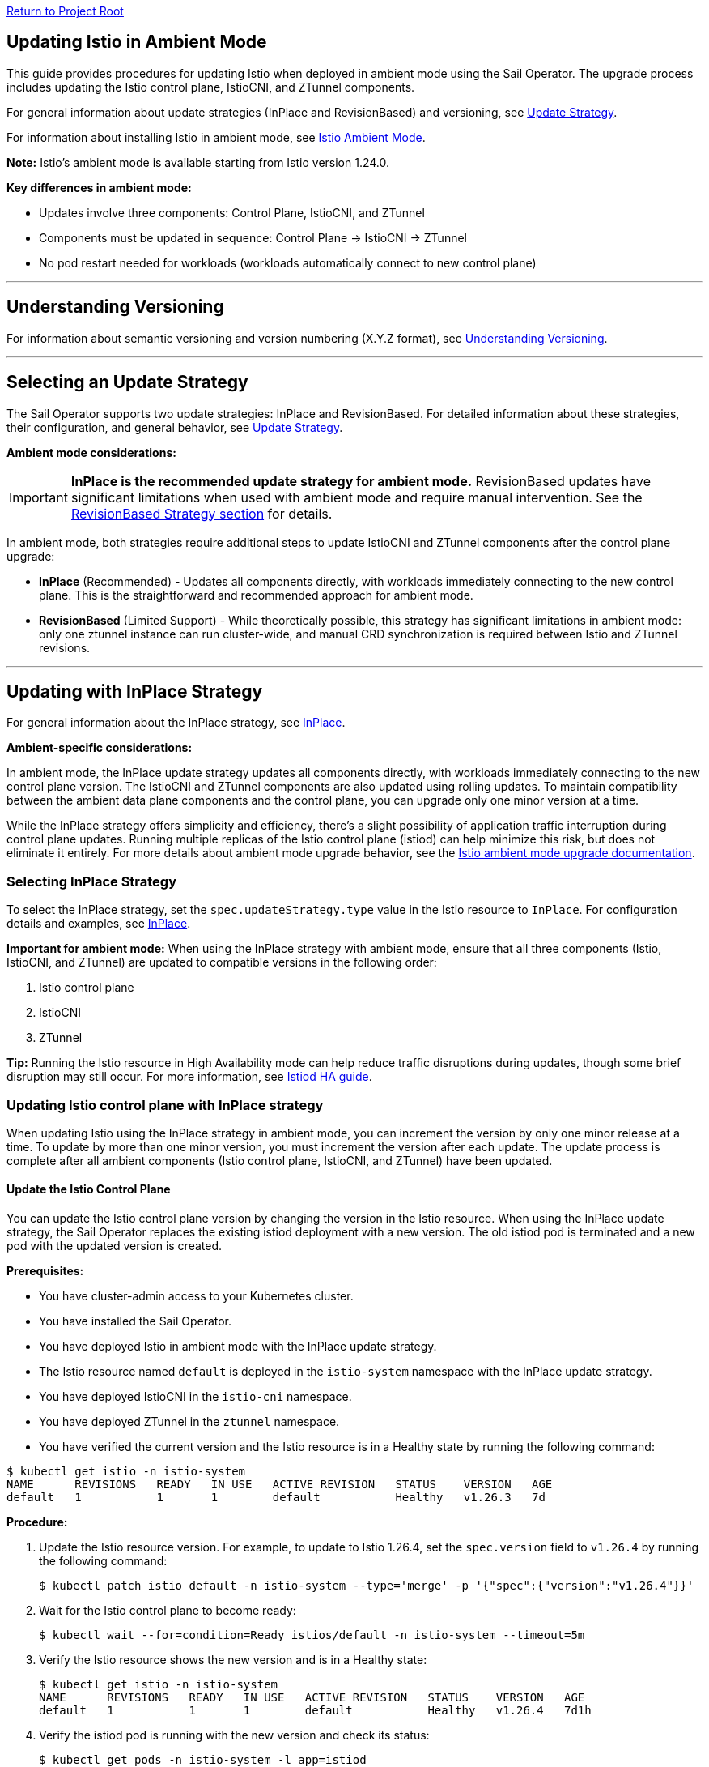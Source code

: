 // Variables embedded for GitHub compatibility
:istio_latest_version: 1.26.3
:istio_latest_version_revision_format: 1-26-3
:istio_latest_tag: v1.26-latest
:istio_release_name: release-1.26
:istio_latest_minus_one_version: 1.26.2
:istio_latest_minus_one_version_revision_format: 1-26-2

link:../README.adoc[Return to Project Root]

[[updating-istio-in-ambient-mode]]
== Updating Istio in Ambient Mode

This guide provides procedures for updating Istio when deployed in ambient mode using the Sail Operator. The upgrade process includes updating the Istio control plane, IstioCNI, and ZTunnel components.

For general information about update strategies (InPlace and RevisionBased) and versioning, see link:../update-strategy/update-strategy.adoc#update-strategy[Update Strategy].

For information about installing Istio in ambient mode, see link:./istio-ambient-mode.adoc#introduction-to-istio-ambient-mode[Istio Ambient Mode].

*Note:* Istio's ambient mode is available starting from Istio version 1.24.0.

*Key differences in ambient mode:*

* Updates involve three components: Control Plane, IstioCNI, and ZTunnel
* Components must be updated in sequence: Control Plane → IstioCNI → ZTunnel
* No pod restart needed for workloads (workloads automatically connect to new control plane)

'''

[[understanding-versioning]]
== Understanding Versioning

For information about semantic versioning and version numbering (X.Y.Z format), see link:../update-strategy/update-strategy.adoc#understanding-versioning[Understanding Versioning].

'''

[[selecting-update-strategy]]
== Selecting an Update Strategy

The Sail Operator supports two update strategies: InPlace and RevisionBased. For detailed information about these strategies, their configuration, and general behavior, see link:../update-strategy/update-strategy.adoc#update-strategy[Update Strategy].

**Ambient mode considerations:**

IMPORTANT: **InPlace is the recommended update strategy for ambient mode.** RevisionBased updates have significant limitations when used with ambient mode and require manual intervention. See the <<updating-with-revisionbased-strategy,RevisionBased Strategy section>> for details.

In ambient mode, both strategies require additional steps to update IstioCNI and ZTunnel components after the control plane upgrade:

* **InPlace** (Recommended) - Updates all components directly, with workloads immediately connecting to the new control plane. This is the straightforward and recommended approach for ambient mode.
* **RevisionBased** (Limited Support) - While theoretically possible, this strategy has significant limitations in ambient mode: only one ztunnel instance can run cluster-wide, and manual CRD synchronization is required between Istio and ZTunnel revisions.

'''

[[updating-with-inplace-strategy]]
== Updating with InPlace Strategy

For general information about the InPlace strategy, see link:../update-strategy/update-strategy.adoc#inplace[InPlace].

*Ambient-specific considerations:*

In ambient mode, the InPlace update strategy updates all components directly, with workloads immediately connecting to the new control plane version. The IstioCNI and ZTunnel components are also updated using rolling updates. To maintain compatibility between the ambient data plane components and the control plane, you can upgrade only one minor version at a time.

While the InPlace strategy offers simplicity and efficiency, there's a slight possibility of application traffic interruption during control plane updates. Running multiple replicas of the Istio control plane (istiod) can help minimize this risk, but does not eliminate it entirely. For more details about ambient mode upgrade behavior, see the https://istio.io/latest/docs/ambient/upgrade/helm/#understanding-ambient-mode-upgrades[Istio ambient mode upgrade documentation].

[[selecting-inplace-strategy]]
=== Selecting InPlace Strategy

To select the InPlace strategy, set the `spec.updateStrategy.type` value in the Istio resource to `InPlace`. For configuration details and examples, see link:../update-strategy/update-strategy.adoc#inplace[InPlace].

**Important for ambient mode:** When using the InPlace strategy with ambient mode, ensure that all three components (Istio, IstioCNI, and ZTunnel) are updated to compatible versions in the following order:

1. Istio control plane
2. IstioCNI
3. ZTunnel

*Tip:* Running the Istio resource in High Availability mode can help reduce traffic disruptions during updates, though some brief disruption may still occur. For more information, see link:../general/istiod-ha.adoc#running-istiod-in-ha-mode[Istiod HA guide].

[[updating-istio-control-plane-with-inplace-strategy]]
=== Updating Istio control plane with InPlace strategy

When updating Istio using the InPlace strategy in ambient mode, you can increment the version by only one minor release at a time. To update by more than one minor version, you must increment the version after each update. The update process is complete after all ambient components (Istio control plane, IstioCNI, and ZTunnel) have been updated.

[[update-the-istio-control-plane]]
==== Update the Istio Control Plane

You can update the Istio control plane version by changing the version in the Istio resource. When using the InPlace update strategy, the Sail Operator replaces the existing istiod deployment with a new version. The old istiod pod is terminated and a new pod with the updated version is created.

*Prerequisites:*

* You have cluster-admin access to your Kubernetes cluster.
* You have installed the Sail Operator.
* You have deployed Istio in ambient mode with the InPlace update strategy.
* The Istio resource named `default` is deployed in the `istio-system` namespace with the InPlace update strategy.
* You have deployed IstioCNI in the `istio-cni` namespace.
* You have deployed ZTunnel in the `ztunnel` namespace.
* You have verified the current version and the Istio resource is in a Healthy state by running the following command:

[source,bash,subs="attributes+",name="ambient-inplace-update-strategy"]
----
$ kubectl get istio -n istio-system
NAME      REVISIONS   READY   IN USE   ACTIVE REVISION   STATUS    VERSION   AGE
default   1           1       1        default           Healthy   v1.26.3   7d
----

*Procedure:*

. Update the Istio resource version. For example, to update to Istio 1.26.4, set the `spec.version` field to `v1.26.4` by running the following command:
+
[source,bash,subs="attributes+",name="ambient-inplace-update-strategy"]
----
$ kubectl patch istio default -n istio-system --type='merge' -p '{"spec":{"version":"v1.26.4"}}'
----

. Wait for the Istio control plane to become ready:
+
[source,bash,subs="attributes+",name="ambient-inplace-update-strategy"]
----
$ kubectl wait --for=condition=Ready istios/default -n istio-system --timeout=5m
----

. Verify the Istio resource shows the new version and is in a Healthy state:
+
[source,bash,subs="attributes+",name="ambient-inplace-update-strategy"]
----
$ kubectl get istio -n istio-system
NAME      REVISIONS   READY   IN USE   ACTIVE REVISION   STATUS    VERSION   AGE
default   1           1       1        default           Healthy   v1.26.4   7d1h
----

. Verify the istiod pod is running with the new version and check its status:
+
[source,bash,subs="attributes+",name="ambient-inplace-update-strategy"]
----
$ kubectl get pods -n istio-system -l app=istiod
NAME                             READY   STATUS    RESTARTS   AGE
istiod-default-6bd6b8664b-x7k2m  1/1     Running   0          2m15s
----
+
Optionally, verify the control plane is functioning correctly by checking the logs:
+
[source,bash,subs="attributes+",name="ambient-inplace-update-strategy"]
----
$ kubectl logs -n istio-system -l app=istiod --tail=50 | grep -i "version\|ready"
----

[[update-istiocni-and-ztunnel]]
==== Update IstioCNI and ZTunnel

After updating the Istio control plane, update the IstioCNI and ZTunnel components to maintain compatibility between the control plane and ambient data plane components.

. Update the IstioCNI resource to the same version as the control plane:
+
[source,bash,subs="attributes+",name="ambient-inplace-update-strategy"]
----
$ kubectl patch istiocni -n istio-cni default --type='merge' -p '{"spec":{"version":"v1.26.4"}}'
----
+
Wait for the IstioCNI resource to become ready:
+
[source,bash,subs="attributes+",name="ambient-inplace-update-strategy"]
----
$ kubectl wait --for=condition=Ready istiocnis/default --timeout=5m
----

. Update the ZTunnel resource to the same version as the control plane:
+
[source,bash,subs="attributes+",name="ambient-inplace-update-strategy"]
----
$ kubectl patch ztunnel -n ztunnel default --type='merge' -p '{"spec":{"version":"v1.26.4"}}'
----
+
Wait for the ZTunnel resource to become ready:
+
[source,bash,subs="attributes+",name="ambient-inplace-update-strategy"]
----
$ kubectl wait --for=condition=Ready ztunnel/default --timeout=10m
----
+
*Note:* The ZTunnel DaemonSet update may take several minutes as pods are updated node-by-node to minimize disruption.

For detailed information about updating IstioCNI, see link:../../README.md#updating-istiocni[IstioCNI Update Procedure in README]. For ZTunnel update procedures, refer to section "Common Update Procedures for Ambient Components".

[[recommendations-for-inplace-strategy-in-ambient-mode]]
=== Recommendations for InPlace strategy in Ambient Mode

* **High Availability:** Configure the istiod deployment with multiple replicas to help reduce disruptions during updates. Note that even with HA mode, some brief traffic disruption may still occur during control plane upgrades. See the link:../general/istiod-ha.adoc#running-istiod-in-ha-mode[Istiod HA guide] for more information.
* **ZTunnel Updates:** The ZTunnel DaemonSet uses a RollingUpdate strategy by default, which updates pods one node at a time. Monitor the rollout to ensure it completes successfully.
* **Maintenance Window:** While ambient mode is designed to minimize disruption, it's recommended to perform upgrades during a maintenance window.
* **Testing:** Always test the upgrade process in a non-production environment first.

'''

[[updating-with-revisionbased-strategy]]
== Updating with RevisionBased Strategy

For general information about the RevisionBased strategy, see link:../update-strategy/update-strategy.adoc#revisionbased[RevisionBased].

WARNING: **RevisionBased updates are not fully supported in ambient mode and require significant manual intervention.** This strategy has the following limitations when used with ambient mode:

* **Single ZTunnel Instance:** Only one ztunnel instance can run in the cluster at any time, which limits the canary upgrade capabilities typically available with RevisionBased updates.
* **Manual Configuration Synchronization:** You must manually synchronize the revision name between the Istio control plane resource and the ZTunnel resource to ensure they point to the same Istio revision.
* **Complex Migration:** The ztunnel must be manually reconfigured to point to the appropriate control plane revision during migration.

**Recommendation:** Use the InPlace update strategy for ambient mode deployments. It provides a simpler, more reliable upgrade path. The procedures below are provided for advanced use cases where RevisionBased updates are required, but users should be prepared for additional manual configuration steps.

*Ambient-specific considerations:*

When using ambient mode with the RevisionBased strategy, the IstioCNI component can work with multiple control plane versions during the workload migration period. However, since only one ztunnel instance can run cluster-wide, the migration process requires careful coordination. The ztunnel must be manually configured to connect to the correct control plane revision, and CRD synchronization between revisions must be maintained manually to ensure compatibility.

[[selecting-revisionbased-strategy]]
=== Selecting RevisionBased Strategy

To deploy Istio with the RevisionBased strategy, set the `spec.updateStrategy.type` value in the Istio resource to `RevisionBased` and configure the `inactiveRevisionDeletionGracePeriodSeconds`. For configuration details and examples, see link:../update-strategy/update-strategy.adoc#revisionbased[RevisionBased].

When using the RevisionBased strategy, the Operator creates a new IstioRevision resource with the name `<istio_resource_name>-<version>`. For example, if the Istio resource is named `default` and the version is `v1.26.3`, the IstioRevision resource name would be `default-v1-26-3`.

[[updating-istio-control-plane-with-revisionbased-strategy]]
=== Updating Istio Control Plane with RevisionBased Strategy

When updating Istio using the RevisionBased strategy in ambient mode, you can upgrade by more than one minor version at a time. The Sail Operator creates a new IstioRevision resource for each change to the .spec.version field and deploys a corresponding control plane instance.

[[update-the-istio-control-plane-revisionbased]]
==== Update the Istio Control Plane

You can update the Istio control plane version by changing the version in the Istio resource. When using the RevisionBased update strategy, the Sail Operator creates a new istiod deployment alongside the existing one, allowing for a canary upgrade of the control plane. Both control planes run simultaneously until all workloads are migrated to the new version. The new control plane is created with a revision name in the format `<istio-name>-<version>`.

NOTE: While multiple control plane revisions can run simultaneously, remember that only one ztunnel instance can exist cluster-wide in ambient mode. This limits the full canary upgrade benefits typically available with RevisionBased updates in sidecar mode.

*Prerequisites:*

* You have cluster-admin access to your Kubernetes cluster.
* You have installed the Sail Operator.
* You have deployed Istio in ambient mode with the RevisionBased update strategy.
* The Istio resource named `default` is deployed in the `istio-system` namespace with the RevisionBased update strategy.
* You have deployed IstioCNI in the `istio-cni` namespace.
* You have deployed ZTunnel in the `ztunnel` namespace.
* You have verified the current version and the Istio resource is in a Healthy state by running the following commands:

[source,bash,subs="attributes+",name="ambient-revision-based-strategy"]
----
$ kubectl get istio default -n istio-system -o yaml | grep -A 3 updateStrategy
  updateStrategy:
    type: RevisionBased
    inactiveRevisionDeletionGracePeriodSeconds: 30
----

[source,bash,subs="attributes+",name="ambient-revision-based-strategy"]
----
$ kubectl get istio -n istio-system
NAME      REVISIONS   READY   IN USE   ACTIVE REVISION     STATUS    VERSION   AGE
default   1           1       1        default-v1-26-3     Healthy   v1.26.3   7d
----

[source,bash,subs="attributes+",name="ambient-revision-based-strategy"]
----
$ kubectl get istiorevision -n istio-system
NAME              TYPE    READY   STATUS    IN USE   VERSION   AGE
default-v1-26-3   Local   True    Healthy   True     v1.26.3   7d
----

* The `inactiveRevisionDeletionGracePeriodSeconds` is configured in the Istio resource.

*Procedure:*

. Update the Istio resource version. For example, to update to Istio 1.26.4, set the `spec.version` field to `v1.26.4` by running the following command:
+
[source,bash,subs="attributes+",name="ambient-revision-based-strategy"]
----
$ kubectl patch istio default -n istio-system --type='merge' -p '{"spec":{"version":"v1.26.4"}}'
----
+
This command creates a new IstioRevision resource and a new istiod deployment for the new version.

. Monitor the new istiod pod creation:
+
[source,bash,subs="attributes+",name="ambient-revision-based-strategy"]
----
$ kubectl get pods -n istio-system -l app=istiod -w
----

. Wait for the new control plane revision to become ready:
+
[source,bash,subs="attributes+",name="ambient-revision-based-strategy"]
----
$ kubectl wait --for=condition=Ready istios/default -n istio-system --timeout=5m
----

. Verify both revisions are now running. The Istio resource should show 2 revisions:
+
[source,bash,subs="attributes+",name="ambient-revision-based-strategy"]
----
$ kubectl get istio -n istio-system
NAME      REVISIONS   READY   IN USE   ACTIVE REVISION     STATUS    VERSION   AGE
default   2           2       1        default-v1-26-4     Healthy   v1.26.4   7d1h
----

. List the IstioRevision resources to see both versions:
+
[source,bash,subs="attributes+",name="ambient-revision-based-strategy"]
----
$ kubectl get istiorevision -n istio-system
NAME              TYPE    READY   STATUS    IN USE   VERSION   AGE
default-v1-26-3   Local   True    Healthy   True     v1.26.3   7d
default-v1-26-4   Local   True    Healthy   False    v1.26.4   2m
----
+
The old revision shows `IN USE: True` because workloads are still connected to it. The new revision shows `IN USE: False` until workloads are migrated.

. Confirm both control plane pods are running:
+
[source,bash,subs="attributes+",name="ambient-revision-based-strategy"]
----
$ kubectl get pods -n istio-system -l app=istiod
NAME                                      READY   STATUS    RESTARTS   AGE
istiod-default-v1-26-3-6bd6b8664b-x7k2m   1/1     Running   0          7d
istiod-default-v1-26-4-7c8e9d775c-y8l3n   1/1     Running   0          2m
----

. Verify the new control plane is functioning by checking its logs:
+
[source,bash,subs="attributes+",name="ambient-revision-based-strategy"]
----
$ kubectl logs -n istio-system istiod-default-v1-26-4-7c8e9d775c-y8l3n --tail=50 | grep -i "version\|ready"
----

After creating the new Istio control plane revision, proceed to update IstioCNI and ZTunnel. For IstioCNI update procedures, see link:../../README.md#updating-istiocni[IstioCNI Update Procedure in README]. For ZTunnel update instructions, refer to section "Common Update Procedures for Ambient Components". Note that IstioCNI is compatible with multiple control plane versions and will continue to handle traffic for both the old and new control planes during the migration period.

[[migrate-ambient-workloads-to-new-revision]]
==== Migrate Ambient Workloads to New Revision

Unlike sidecar mode, ambient mode workloads don't use namespace labels like `istio.io/rev` for version selection. Instead, ambient workloads automatically connect to the active control plane revision. However, to ensure proper migration:

. Verify that your ambient namespaces are still labeled correctly:
+
[source,bash,subs="attributes+",name="ambient-revision-based-strategy"]
----
$ kubectl get namespace bookinfo --show-labels | grep istio
NAME       STATUS   AGE   LABELS
bookinfo   Active   7d    istio-discovery=enabled,istio.io/dataplane-mode=ambient
----

. The ambient workloads automatically use the new control plane. Verify connectivity:
+
[source,bash,subs="attributes+",name="ambient-revision-based-strategy"]
----
$ istioctl ztunnel-config workloads --namespace ztunnel | grep bookinfo
----

. For more controlled migration, you can temporarily restart application pods to ensure they pick up any configuration changes:
+
[source,bash,subs="attributes+",name="ambient-revision-based-strategy"]
----
// Removed as pod restarts are generally unnecessary in ambient mode
----

. Wait for the rollout to complete:
+
[source,bash,subs="attributes+",name="ambient-revision-based-strategy"]
----
// Removed as pod restarts are generally unnecessary in ambient mode
----

. Verify the workloads are functioning correctly:
+
[source,bash,subs="attributes+",name="ambient-revision-based-strategy"]
----
$ kubectl exec "$(kubectl get pod -l app=ratings -n bookinfo -o jsonpath='{.items[0].metadata.name}')" -c ratings -n bookinfo -- curl -sS productpage:9080/productpage | grep -o "<title>.*</title>"
<title>Simple Bookstore App</title>
----

[[verify-old-revision-cleanup]]
==== Verify Old Revision Cleanup

. After the grace period (specified in `inactiveRevisionDeletionGracePeriodSeconds`), verify that the old revision has been cleaned up:
+
[source,bash,subs="attributes+",name="ambient-revision-based-strategy"]
----
$ kubectl get istiorevision -n istio-system
NAME              TYPE    READY   STATUS    IN USE   VERSION   AGE
default-v1-26-4   Local   True    Healthy   True     v1.26.4   35m
----

. Confirm only the new control plane pods are running:
+
[source,bash,subs="attributes+",name="ambient-revision-based-strategy"]
----
$ kubectl get pods -n istio-system -l app=istiod
NAME                                      READY   STATUS    RESTARTS   AGE
istiod-default-v1-26-4-7c8e9d775c-y8l3n   1/1     Running   0          35m
----

. Verify the Istio resource reflects the single active revision:
+
[source,bash,subs="attributes+",name="ambient-revision-based-strategy"]
----
$ kubectl get istio -n istio-system
NAME      REVISIONS   READY   IN USE   ACTIVE REVISION     STATUS    VERSION   AGE
default   1           1       1        default-v1-26-4     Healthy   v1.26.4   7d1h
----

If you have deployed waypoint proxies, verify them after the upgrade. Refer to <<updating-waypoint-proxies-if-deployed,Updating Waypoint Proxies (If Deployed)>> for detailed instructions.

[[rollback-procedure]]
=== Rollback Procedure

If you encounter issues during the RevisionBased upgrade, you can roll back before the old revision is deleted:

. Verify the old revision is still available:
+
[source,bash,subs="attributes+",name="ambient-revision-rollback"]
----
$ kubectl get istiorevision -n istio-system
NAME              TYPE    READY   STATUS    IN USE   VERSION   AGE
default-v1-26-3   Local   True    Healthy   False    v1.26.3   7d
default-v1-26-4   Local   True    Healthy   True     v1.26.4   10m
----

. Roll back the Istio resource to the previous version:
+
[source,bash,subs="attributes+",name="ambient-revision-rollback"]
----
$ kubectl patch istio default -n istio-system --type='merge' -p '{"spec":{"version":"v1.26.3"}}'
----

. Roll back IstioCNI and ZTunnel if needed:
+
[source,bash,subs="attributes+",name="ambient-revision-rollback"]
----
$ kubectl patch istiocni default --type='merge' -p '{"spec":{"version":"v1.26.3"}}'
$ kubectl patch ztunnel default --type='merge' -p '{"spec":{"version":"v1.26.3"}}'
----

. Restart application pods:
+
[source,bash,subs="attributes+",name="ambient-revision-rollback"]
----
// Removed as pod restarts are generally unnecessary in ambient mode
----

'''

[[common-update-procedures-for-ambient-components]]
== Common Update Procedures for Ambient Components

This section provides common procedures for updating ambient mode components (IstioCNI, ZTunnel, and Waypoint Proxies) that are applicable to both InPlace and RevisionBased update strategies. Follow these procedures after updating the Istio control plane as described in your chosen update strategy.

[[updating-istiocni]]
=== Updating IstioCNI

For detailed IstioCNI update procedures, see link:../../README.md#updating-istiocni[IstioCNI Update Procedure in README].

[[updating-ztunnel]]
=== Updating ZTunnel

After updating IstioCNI, update the ZTunnel component. The Sail Operator updates the ZTunnel DaemonSet, which runs the L4 node proxies. The ZTunnel pods are updated using a rolling update strategy, updating one node at a time to maintain mesh connectivity during the upgrade. Existing connections are maintained while new connections use the updated ZTunnel proxies.

*Prerequisites:*

* You have cluster-admin access to your Kubernetes cluster.
* You have successfully updated the Istio control plane to the desired version (InPlace strategy) or created a new control plane revision (RevisionBased strategy).
* You have successfully updated the IstioCNI resource to the desired version.
* The ZTunnel resource named `default` is deployed in the `ztunnel` namespace.

*Procedure:*

. Update the ZTunnel resource version. For example, to update to Istio 1.26.4, set the `spec.version` field to `v1.26.4` by running the following command:
+
[source,bash,subs="attributes+",name="ambient-update-ztunnel"]
----
$ kubectl patch ztunnel -n ztunnel default --type='merge' -p '{"spec":{"version":"v1.26.4"}}'
----

. Monitor the ZTunnel DaemonSet rollout:
+
[source,bash,subs="attributes+",name="ambient-update-ztunnel"]
----
$ kubectl rollout status daemonset/ztunnel -n ztunnel
----

*Note:* The ZTunnel DaemonSet update may take several minutes as pods are updated node-by-node to minimize disruption to ambient workloads.

. Wait for the ZTunnel resource to become ready:
+
[source,bash,subs="attributes+",name="ambient-update-ztunnel"]
----
$ kubectl wait --for=condition=Ready ztunnel/default --timeout=10m
----

. Verify the ZTunnel resource shows the new version and all pods are running:
+
[source,bash,subs="attributes+",name="ambient-update-ztunnel"]
----
$ kubectl get ztunnel
NAME      READY   STATUS    VERSION   AGE
default   True    Healthy   v1.26.4   7d1h

$ kubectl get pods -n ztunnel -o wide
NAME              READY   STATUS    RESTARTS   AGE   NODE
ztunnel-2w5mj     1/1     Running   0          5m    node1.example.com
ztunnel-6njq8     1/1     Running   0          4m    node2.example.com
ztunnel-96j7k     1/1     Running   0          3m    node3.example.com
----

*Note:* When using the RevisionBased strategy, only one ztunnel instance can run cluster-wide. During migration, you must manually configure the ztunnel to point to the appropriate control plane revision and manually synchronize CRDs to ensure compatibility. This limitation reduces the canary upgrade capabilities typically available with RevisionBased updates in sidecar mode.

[[verifying-ambient-workloads]]
=== Verifying Ambient Workloads

After updating all ambient components, verify that your ambient workloads are functioning correctly:

NOTE: The following examples use the `bookinfo` sample application running in the `bookinfo` namespace. Adapt these steps to your own application namespaces and pod labels when verifying your ambient workloads.

. Verify that your ambient workloads are still functioning correctly:
+
[source,bash,subs="attributes+",name="ambient-verify-workloads"]
----
$ kubectl get pods -n bookinfo
----

. Verify ZTunnel is processing traffic for your ambient workloads:
+
[source,bash,subs="attributes+",name="ambient-verify-workloads"]
----
$ istioctl ztunnel-config workloads --namespace ztunnel | grep bookinfo
----

. Test connectivity within your mesh:
+
[source,bash,subs="attributes+",name="ambient-verify-workloads"]
----
$ kubectl exec "$(kubectl get pod -l app=ratings -n bookinfo -o jsonpath='{.items[0].metadata.name}')" -c ratings -n bookinfo -- curl -sS productpage:9080/productpage | grep -o "<title>.*</title>"
<title>Simple Bookstore App</title>
----

[[updating-waypoint-proxies-if-deployed]]
=== Updating Waypoint Proxies (If Deployed)

If you have deployed waypoint proxies in your ambient mesh for Layer 7 features, they should be verified after the control plane upgrade. For detailed information about waypoint proxies, see link:./istio-ambient-waypoint.adoc#introduction-to-istio-waypoint-proxy[Introduction to Istio Waypoint Proxy].

. List existing waypoint proxies:
+
[source,bash,subs="attributes+",name="ambient-update-waypoint"]
----
$ kubectl get gateway -n bookinfo
NAME       CLASS              ADDRESS        PROGRAMMED   AGE
waypoint   istio-waypoint     10.96.123.45   True         7d
----

. Waypoint proxies should automatically update to use the new control plane. Verify the waypoint proxy pods are running:
+
[source,bash,subs="attributes+",name="ambient-update-waypoint"]
----
$ kubectl get pods -n bookinfo -l gateway.networking.k8s.io/gateway-name=waypoint
NAME                       READY   STATUS    RESTARTS   AGE
waypoint-5d9c8b7f9-abc12   1/1     Running   0          5m
----

. Verify L7 features are working correctly by testing traffic routing and authorization policies. See link:./istio-ambient-waypoint.adoc#layer-7-features-in-ambient-mode[Layer 7 Features in Ambient Mode] for examples.

'''

[[special-considerations-for-ambient-mode-upgrades]]
== Special Considerations for Ambient Mode Upgrades

[[ztunnel-daemonset-updates]]
=== ZTunnel DaemonSet Updates

The ZTunnel component runs as a DaemonSet on every node in the cluster. During upgrades:

* **Rolling Updates:** ZTunnel uses a RollingUpdate strategy, updating one node at a time by default.
* **Minimal Disruption:** While a node's ZTunnel pod is restarting, new connections may experience brief latency, but existing connections are maintained.
* **Node-by-Node:** The update process ensures that at least one ZTunnel pod is always available on each node before proceeding to the next.
* **Monitoring:** Monitor the ZTunnel DaemonSet rollout status:

[source,bash,subs="attributes+"]
----
$ kubectl rollout status daemonset/ztunnel -n ztunnel
----

[[control-plane-and-data-plane-version-skew]]
=== Control Plane and Data Plane Version Skew

In ambient mode, version skew between components is handled differently than in sidecar mode:

* **Supported Skew:** The ztunnel at version 1.x is compatible with the control plane at version 1.x+1 and 1.x.
* **Testing Required:** Always test your specific version combinations in a non-production environment.
* **Recommendation:** Keep all components (Istio, IstioCNI, ZTunnel) at the same version when possible.

[[waypoint-proxy-compatibility]]
=== Waypoint Proxy Compatibility

If you have deployed waypoint proxies for L7 features:

* **Automatic Updates:** Waypoint proxies automatically reference the active control plane revision.
* **Gateway API:** Waypoint proxies are deployed using Kubernetes Gateway resources and are managed automatically by Istiod.
* **Verification:** Test L7 features after the upgrade to ensure waypoint proxies are functioning correctly. See link:./istio-ambient-waypoint.adoc#layer-7-features-in-ambient-mode[Layer 7 Features in Ambient Mode] for testing examples.

**Update Behavior by Strategy:**

* **InPlace Strategy:** Waypoint proxies transition directly to the new control plane version
* **RevisionBased Strategy:** Waypoint proxies can function with both control plane revisions during migration. However, note that the single-ztunnel limitation still applies to the ambient data plane.

**Cross-Namespace Waypoints:**

Verify labels remain in place for cross-namespace waypoint usage:

[source,bash,subs="attributes+"]
----
$ kubectl get ns bookinfo --show-labels | grep waypoint
bookinfo  Active  istio.io/use-waypoint-namespace=foo,istio.io/use-waypoint=waypoint-foo
----

For detailed waypoint update procedures, see link:./istio-ambient-waypoint.adoc#updating-waypoint-proxies[Updating Waypoint Proxies].

[[impact-on-existing-ambient-workloads]]
=== Impact on Existing Ambient Workloads

During ambient mode upgrades:

When upgrading the ambient cluster, new mTLS connections continue to function normally throughout the upgrade process. However, upgrading ztunnel will cause any existing long-lived TCP connections (including mTLS connections) on the upgraded node to reset after a grace period.

[[discovery-selectors-impact]]
=== Discovery Selectors Impact

If you're using discovery selectors to scope your mesh:

* **Label Verification:** Ensure that all required namespaces (istio-system, istio-cni, ztunnel) retain their discovery selector labels during upgrades.
* **Namespace Discovery:** The control plane must discover all necessary namespaces for proper operation.
* **Verification Command:**

[source,bash,subs="attributes+"]
----
$ kubectl get namespace -l istio-discovery=enabled
NAME           STATUS   AGE
istio-system   Active   7d
istio-cni      Active   7d
ztunnel        Active   7d
bookinfo       Active   7d
----

[[troubleshooting-common-issues]]
=== Troubleshooting Common Issues

**For common issues:**

* Ztunnel Troubleshoot: https://istio.io/latest/docs/ambient/usage/troubleshoot-ztunnel/
* Waypoint Troubleshoot: https://istio.io/latest/docs/ambient/usage/troubleshoot-ztunnel/

'''

[[additional-resources]]
== Additional Resources

* **Upstream Istio Ambient Documentation:** https://istio.io/latest/docs/ambient/
* **Istio Upgrade Documentation:** https://istio.io/latest/docs/setup/upgrade/
* **Istio Ambient Mode Installation:** link:./istio-ambient-mode.adoc#introduction-to-istio-ambient-mode[Istio Ambient Mode]
* **Istio Ambient Waypoint Proxy Guide:** link:./istio-ambient-waypoint.adoc#introduction-to-istio-waypoint-proxy[Istio Ambient Waypoint Proxy]
* **General Update Strategy Documentation:** link:../update-strategy/update-strategy.adoc#update-strategy[Update Strategy]
